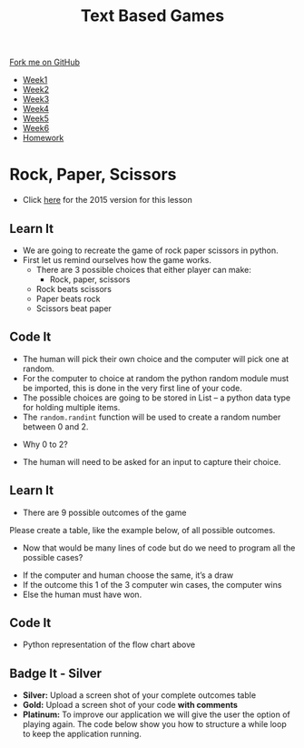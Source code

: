 #+STARTUP:indent
#+HTML_HEAD: <link rel="stylesheet" type="text/css" href="css/styles.css"/>
#+HTML_HEAD_EXTRA: <link href='http://fonts.googleapis.com/css?family=Ubuntu+Mono|Ubuntu' rel='stylesheet' type='text/css'>
#+HTML_HEAD_EXTRA: <script src="http://ajax.googleapis.com/ajax/libs/jquery/1.9.1/jquery.min.js" type="text/javascript"></script>
#+HTML_HEAD_EXTRA: <script src="js/navbar.js" type="text/javascript"></script>
#+OPTIONS: f:nil author:nil num:1 creator:nil timestamp:nil toc:nil

#+TITLE: Text Based Games
#+AUTHOR: Marc Scott

#+BEGIN_HTML
  <div class="github-fork-ribbon-wrapper left">
    <div class="github-fork-ribbon">
      <a href="https://github.com/stsb11/8-CS-TextGames">Fork me on GitHub</a>
    </div>
  </div>
<div id="stickyribbon">
    <ul>
      <li><a href="1_Lesson.html">Week1</a></li>
      <li><a href="2_Lesson.html">Week2</a></li>
      <li><a href="3_Lesson.html">Week3</a></li>
      <li><a href="4_Lesson.html">Week4</a></li>
      <li><a href="5_Lesson.html">Week5</a></li>
      <li><a href="6_Lesson.html">Week6</a></li>
      <li><a href="homework.html">Homework</a></li>

    </ul>
  </div>
#+END_HTML
* COMMENT Use as a template
:PROPERTIES:
:HTML_CONTAINER_CLASS: activity
:END:
** Learn It
:PROPERTIES:
:HTML_CONTAINER_CLASS: learn
:END:

** Research It
:PROPERTIES:
:HTML_CONTAINER_CLASS: research
:END:

** Design It
:PROPERTIES:
:HTML_CONTAINER_CLASS: design
:END:

** Build It
:PROPERTIES:
:HTML_CONTAINER_CLASS: build
:END:

** Test It
:PROPERTIES:
:HTML_CONTAINER_CLASS: test
:END:

** Run It
:PROPERTIES:
:HTML_CONTAINER_CLASS: run
:END:

** Document It
:PROPERTIES:
:HTML_CONTAINER_CLASS: document
:END:

** Code It
:PROPERTIES:
:HTML_CONTAINER_CLASS: code
:END:

** Program It
:PROPERTIES:
:HTML_CONTAINER_CLASS: program
:END:

** Try It
:PROPERTIES:
:HTML_CONTAINER_CLASS: try
:END:

** Badge It
:PROPERTIES:
:HTML_CONTAINER_CLASS: badge
:END:

** Save It
:PROPERTIES:
:HTML_CONTAINER_CLASS: save
:END:

* Rock, Paper, Scissors
:PROPERTIES:
:HTML_CONTAINER_CLASS: activity
:END:
- Click [[./3_2015Lesson.html][here]] for the 2015 version for this lesson
** Learn It
:PROPERTIES:
:HTML_CONTAINER_CLASS: learn
:END:
- We are going to recreate the game of rock paper scissors in python.
- First let us remind ourselves how the game works.
 - There are 3 possible choices that either player can make:
   - Rock, paper, scissors
 - Rock beats scissors
 - Paper beats rock
 - Scissors beat paper 

** Code It
:PROPERTIES:
:HTML_CONTAINER_CLASS: code
:END:
- The human will pick their own choice and the computer will pick one at random.
- For the computer to choice at random the python random module must be imported, this is done in the very first line of your code. 
- The possible choices are going to be stored in List – a python data type for holding multiple items.
- The =random.randint= function will be used to create a random number between 0 and 2.
[[./img/2-1.png]]
- Why 0 to 2?
[[./img/2-2.png]]
- The human will need to be asked for an input to capture their choice.
[[./img/2-3.png]]

** Learn It
:PROPERTIES:
:HTML_CONTAINER_CLASS: learn
:END:
- There are 9 possible outcomes of the game
Please create a table, like the example below, of all possible outcomes.
[[./img/2-4.png]]
- Now that would be many lines of code but do we need to program all the possible cases?
[[./img/2-5.png]]
- If the computer and human choose the same, it’s a draw
- If the outcome this 1 of the 3 computer win cases, the computer wins
- Else the human must have won.
** Code It
:PROPERTIES:
:HTML_CONTAINER_CLASS: code
:END:
- Python representation of the flow chart above
[[./img/2-6.png]]
** Badge It - Silver
:PROPERTIES:
:HTML_CONTAINER_CLASS: badge
:END:
- *Silver:* Upload a screen shot of your complete outcomes table
- *Gold:* Upload a screen shot of your code *with comments*
- *Platinum:* To improve our application we will give the user the option of playing again. The code below show you how to structure a while loop to keep the application running.
[[./img/2-7.png]]
